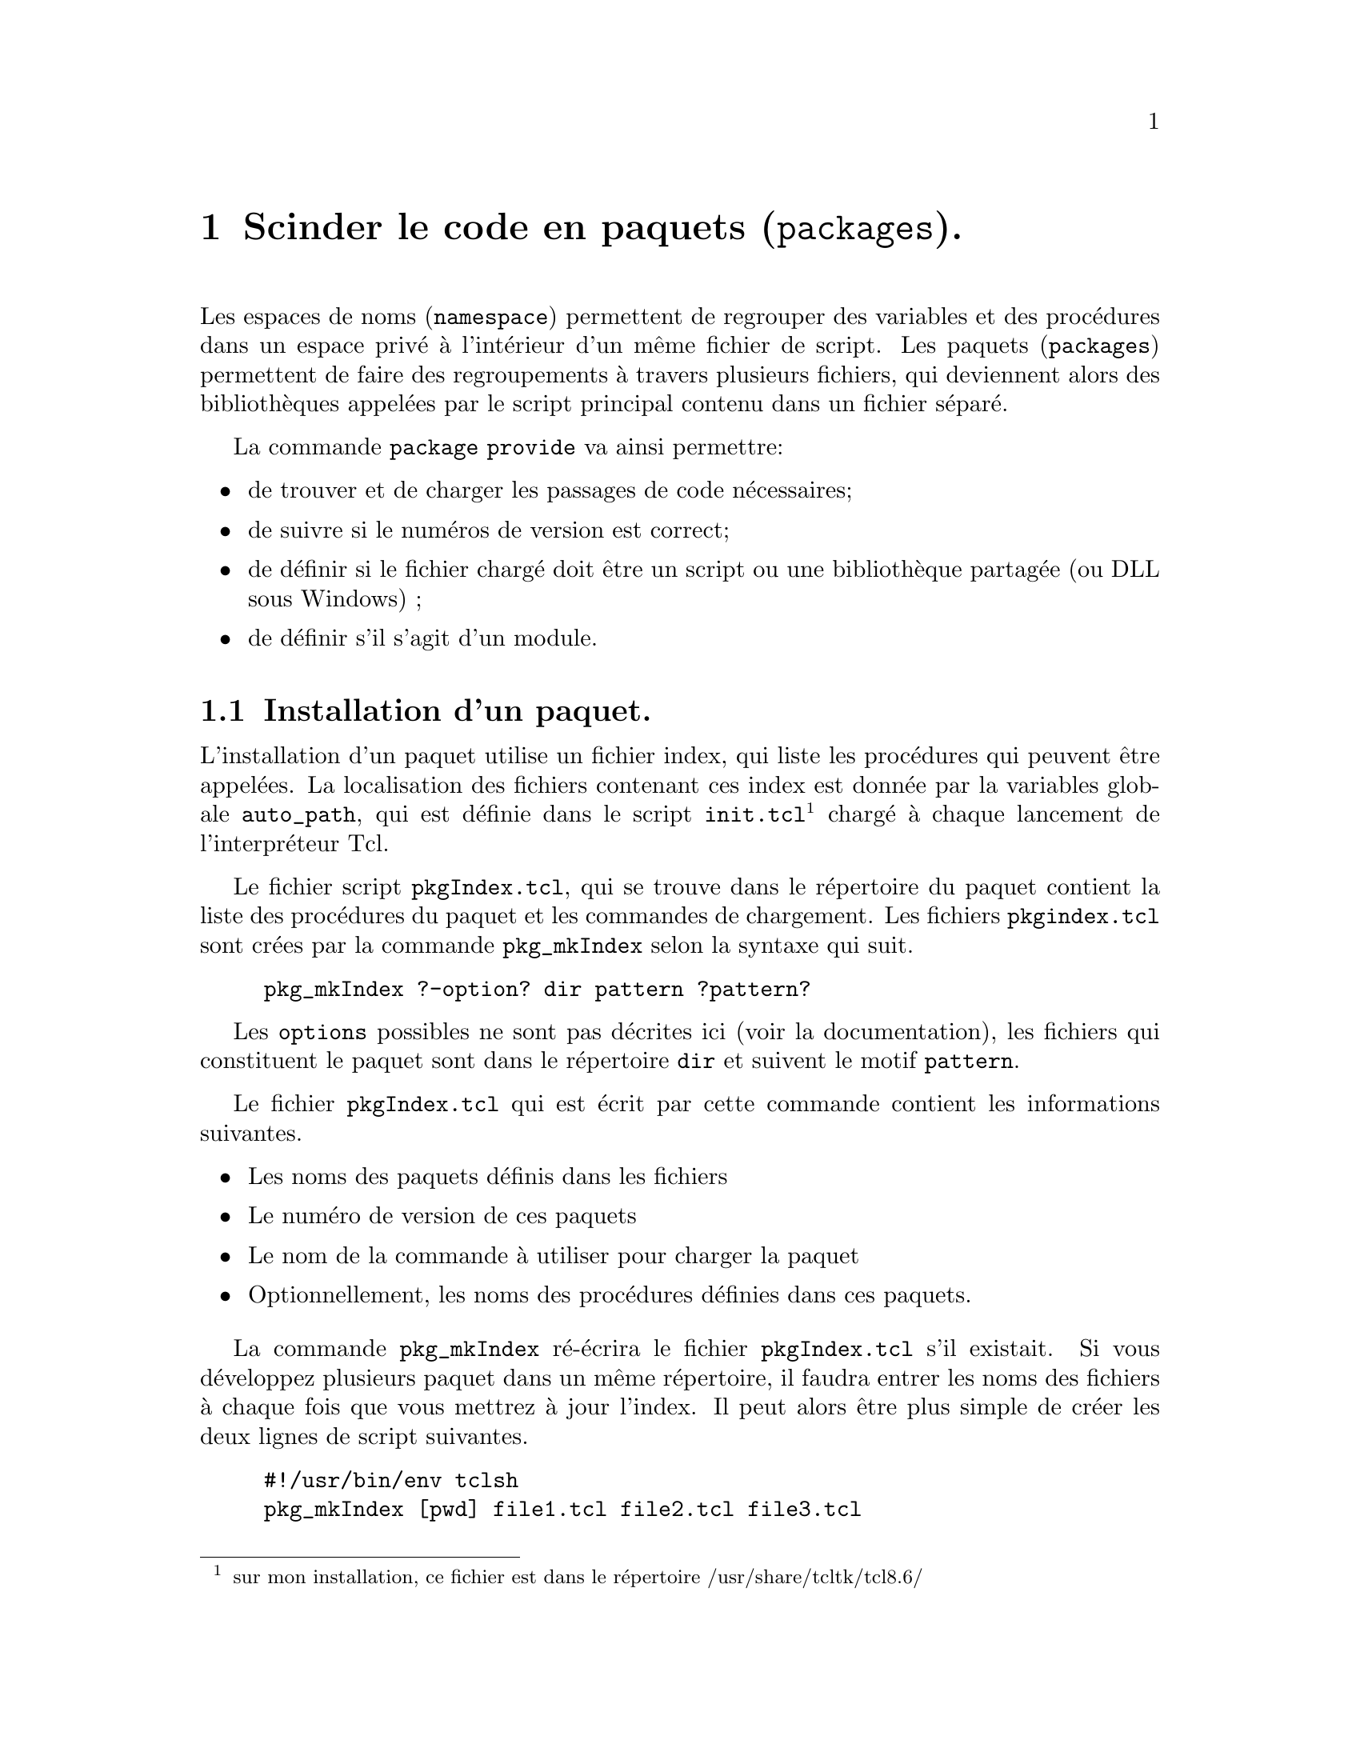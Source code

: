 @c -*- mode: texinfo; coding: utf-8-unix; mode: auto-fill; -*-

@node Scinder le code en paquets
@chapter Scinder le code en paquets (@code{packages}).
@cindex paquets
@findex package
@findex package provide

Les espaces de noms (@code{namespace}) permettent de regrouper des
variables et des procédures dans un espace privé à l'intérieur d'un même
fichier de script.  Les paquets (@code{packages}) permettent de faire
des regroupements à travers plusieurs fichiers, qui deviennent alors des
bibliothèques appelées par le script principal contenu dans un fichier
séparé.

La commande @code{package provide} va ainsi permettre:
@itemize @bullet
@item
de trouver et de charger les passages de code nécessaires;

@item
de suivre si le numéros de version est correct;

@item
de définir si le fichier chargé doit être un script ou une bibliothèque
partagée (ou DLL sous Windows) ;

@item
de définir s'il s'agit d'un module.

@end itemize


@node Installation d'un paquet
@section Installation d'un paquet.

L'installation d'un paquet utilise un fichier index, qui liste les
procédures qui peuvent être appelées. La localisation des fichiers
contenant ces index est donnée par la variables globale @env{auto_path},
qui est définie dans le script @file{init.tcl}@footnote{sur mon
installation, ce fichier est dans le répertoire
/usr/share/tcltk/tcl8.6/} chargé à chaque lancement de l'interpréteur
Tcl.

@findex pkg_mkIndex
Le fichier script @file{pkgIndex.tcl}, qui se trouve dans le répertoire
du paquet contient la liste des procédures du paquet et les commandes de
chargement. Les fichiers @file{pkgindex.tcl} sont crées par la commande
@code{pkg_mkIndex} selon la syntaxe qui suit.

@example
pkg_mkIndex ?-option? dir pattern ?pattern?
@end example

Les @code{options} possibles ne sont pas décrites ici (voir la
documentation), les fichiers qui constituent le paquet sont dans le
répertoire @code{dir} et suivent le motif @code{pattern}. 

Le fichier @file{pkgIndex.tcl} qui est écrit par cette commande contient
les informations suivantes.

@itemize @bullet
@item
Les noms des paquets définis dans les fichiers

@item
Le numéro de version de ces paquets

@item
Le nom de la commande à utiliser pour charger la paquet

@item
Optionnellement, les noms des procédures définies dans ces paquets.

@end itemize

La commande @code{pkg_mkIndex} ré-écrira le fichier @file{pkgIndex.tcl}
s'il existait. Si vous développez plusieurs paquet dans un même
répertoire, il faudra entrer les noms des fichiers à chaque fois que
vous mettrez à jour l'index. Il peut alors être plus simple de créer les
deux lignes de script suivantes.

@example
#!/usr/bin/env tclsh
pkg_mkIndex [pwd] file1.tcl file2.tcl file3.tcl
@end example


@node Les sous-commandes de 'package'
@section Les sous-commandes de @code{package}

@node package provide
@subsection @code{package provide}.
@findex package provide

L'option @code{provide} de la commande @code{package} permet de définir
le nom et la version du paquet qui va inclure les procédures du
fichier. Plusieurs fichiers peuvent définir les procédures d'un même
paquet (par contre, un fichier ne peut contenir qu'une seule
instruction de ce type).

@example
package provide packagename? version?
@end example

La commande @code{pkg_mkIndex} recherchera ces instructions
@code{package provide} dans les fichiers et en déduira les entrées du
fichier @file{pkgIndex.tcl}.


@node package require
@subsection @code{package require}
@findex package require

L'option @code{require} de la commande @code{package} déclare qu'un
script va utiliser les procédures définies dans un paquet
particulier, défini dans un autre fichier. La syntaxe générale
est.

@example
package require ?-exact? packageName?versionNum?
@end example

Si l'option @code{-exact} est présente alors @code{versionNum} doit
aussi l'être et l'interpréteur Tcl ne chargera que cette version du
paquet. Le nom du paquet à charger est donné par @code{package Name} et
si le numéro de version @code{versionNum} est donnée sans la mention
@code{-exact}, alors Tcl pourra charger cette version du paquet ou toute
version supérieure s'il ont le même numéro de version
majeure@footnote{Le numéro de version est constitué de deux entiers
séparés par un point (.), le premier numéro indiquant la révision
majeure. La comparaison se fait sur la valeur numérique: la révision
2.10 est plus récente que la révision 2.9, bien que la 9 soit supérieur
au 1 dans l'ordre des caractères alphanumériques.}.  Si la mention
@code{versionNum} n'est pas présente, n'importe quelle version du paquet
pourra être chargée.

Si un paquet n'est pas sur l'un des répertoires prévus par la
variable @code{auto_path}, il faudra ajouter le répertoire qui contient
le fichier @file{pkgIndex.tcl} à votre liste de recherche de fichier en
utilisant l'une des techniques suivantes.

@itemize @bullet
@item
ajouter une ligne du type
@code{lappend auto_path /usr/project/pakageDir} au début du fichier ;

@item
ajuster la variable d'environnement @env{TCLLIBPATH} pour y inclure le
répertoire. À noter que cette variable est une liste dans le style Tcl,
c'est-à-dire avec des blancs pour séparation et non ceux du système
d'exploitation (comme les doubles points (:)).

@item
ajouter le répertoire à la définition de @env{auto_path} qui se situe
dans le fichier @code{init.tcl}, dans le répertoire de la bibliothèque de
Tcl. Mais ce type de modification sera effacée à chaque mise à jour du
paquet Tcl....

@item
ajouter la ligne @code{package require packageName ?versionNumb?}
ce qui chargera le paquet dans l'espace de nom global.

@end itemize


@subsubsection Recharger un paquet avec 'package ifneeded'
@cindex recharger un paquet avec @code{package ifneeded}

La commande @code{package ifneeded} est une commande de bas niveau qui
n'est utilisée que dans les scripts de configuration. Néanmoins avec la
commande @code{package require} on peut construire une commande qui
recharge un paquet après une modification de mise au point.

@example
proc reload pkg @{
    eval [package ifneeded $pkg [package require $pkg]]
@}
@end example

La séquence est alors la suivante.

@example
package require XYZ
# Discover bug in package
# Fix it in editor
reload XYZ
@end example

@node package names
@subsection @code{package names}.
@findex package names

La commande @code{package names} permet d'avoir la liste des paquets
qui sont actuellement visibles.

Couplé avec la commande @code{lsearch}, on peut vérifier si un paquet
est effectivement chargé.

@example
if @{[lsearch [package names] paquet] < 0@} @{
  puts "le paquet $paquet n'est pas chargé !"
@}
@end example



@node Modulariser le code
@chapter Modulariser le code.
@findex module
@cindex module

Les paquets sont flexibles et peuvent être constitués de plusieurs
fichiers, dont certains seraient même des bibliothèques
précompilées. Mais cette flexibilité a un coût qui est la vitesse de
recherche dans ces bibliothèques.  Or souvent, les paquets peuvent tenir
dans un seul fichier. En ajoutant quelques conventions mineures, on peut
obtenir des paquets particuliers appelés @code{modules}, qui permettent
d'optimiser le fonctionnnement de l'interpréteur pour ses recherches.

Les conventions à suivre pour qu'un paquet soit un module sont les
suivantes:

@enumerate
@item
Un module doit être dans un fichier unique dont le nom suit le format
@file{NAME-VERSION.tm}. Le nom doit commencer par une lettre, puis continue
ensuite avec n'importe quel caractère alphanumérique. La section
@file{VERSION} doit être avec des chiffres ou un point.

@item
Un module doit inclure une commande @code{package provide}.

@item
Le paquet nommé par la commande @code{package provide} doit
correspondre avec la portion @file{NAME} du nom du fichier.

@item
La version donnée par la commande @code{package provide} doit
correspondre avec la portion @file{VERSION} du nom du fichier.
@end enumerate

Un module ressemble donc à ceci.

@example
> cat testmod-1.2.tm
package provide testmod 1.2
proc testmodCmd @{@} @{
  puts "testmod is loaded OK"
@}
@end example

Le @code{module} a aussi quelques différences avec les paquets. Au
lieu d'utiliser la variable @env{auto_path} pour la recherche dans les
répertoires, le module utilise une variable cachée. Ainsi pour ajouter
un répertoire à la liste de recherche des modules, il faut écrire:

@example
::tcl::tm::add chemin
@end example

où @code{chemin} est donc le chemin où se trouve le module à ajouter.
Cette commande va renforcer les vérifications contre les duplications
ou les parentés doubles. Le modules se charge ensuite comme un paquet
avec le numéro de version ou non selon qu'on veut l'imposer ou pas.

@example
package require nomDuModule
@end example

Le chemin de recherche des modules est distinct de celui des paquets
normaux. De plus, il y a des règles strictes : on peut pas charger un
sous-répertoire d'un répertoire déjà chargé dans la liste de recherche
des modules.

Quand on veut utiliser des modules répartis dans différents répertoires,
il faut donc les mettre dans une structure d'arbre et seule la racine
commune doit être déclarée avec la commande
@code{::tcl::tm::add chemin}. Les modules mis dans des sous-répertoires
doivent être déclarés avec leur chemin en remplaçant les @code{/} des
divisions de répertoires dans un chemin de type unix par les @code{::}.

Sur un exemple, imaginous que nous ayons la répartitions suivante.

@example
lib --+--- mod01
      |
      +--- mod02
@end example

On va déclarer le chemin de la racine lib dans la liste des répertoires
où checher les modules.

@example
::tcl::tm::add ../../lib
@end example

Puis quand on aura besoin des modules @code{mod01} et @code{mode02}, on
le fait ainsi.

@example
package require lib::mod01

...

package require lib::mod002

...
@end example

Cette contrainte de déclaration reste mineure et permet de gagner du
temps au moment du chargement du module, qui sont plus simples à
retrouver au moment de l'exécution.


On peut retrouver la liste de recherche des modules avec la commande:

@example
::tcl::tm::path list
@end example

Une façon d'ajouter le répertoire courant aux répertoires de recherche
est par exemple:

@example
if @{[lsearch [::tcl::tm::path list] [pwd]] < 0@} @{
    ::tcl::tm::path add [pwd]
@}
@end example

On peut vouloir enlever un répertoire de recherche. Par exemple, ceci
peut être utile quand on développe une nouvelle version en test
et qu'on ne veut donc pas charger celle qui le serait sinon par défaut.

@example
::tcl::tm::path remove chemin
@end example


@node Utiliser des espaces de noms empaquetés
@chapter Utiliser des espaces de noms empaquetés.
@cindex espaces de noms et paquets

Les espaces de noms et les paquets offrent des fonctionalités
complémentaires: Les espaces de noms scindent le code en groupes
cohérents, tandis que les paquets permettent de stocker le code dans des
fichiers différents.

Néanmoins, un paquet peut être écrit avec ou sans les espaces de noms
(de fait, ils ont été introduits avant dans Tcl), mais l'association des
deux possibilités offrent de possibilités renouvelées.

Nous reprenons l'exemple du jeu de la tour de Hanoï vu précédemment. Les
piles qu'il utilise sont des éléments très généraux qu'on pourrait
vouloir réutiliser. Il est donc intéressant d'introduire un paquet, qui
sera ici @code{stackCmds}.

@example
package provide stackCmds 1.0
namespace eval stackCmds @{
  # -----------------------------------
  # la variable qui définira le contenu standard des piles
  # -----------------------------------
  variable stackDef @{
    variable stack @{@}
    namespace ensemble create -map [list \
      peek "::stackCmds::peek [namespace current]::stack"\
      size "::stackCmds::size [namespace current]::stack"\
      push "::stackCmds::push [namespace current]::stack"\
      pop  "::stackCmds::pop  [namespace current]::stack"]
  @}
  # -----------------------------------
  # déclaration de create stack avec l'option ensemble
  # -----------------------------------
  namespace ensemble create -map @{
    createStack "::stackCmds::createStack"
  @}
  # -----------------------------------
  # la commande de création de la pile
  # -----------------------------------
  proc createStack @{stackName@} @{
    variable stackDef
    uplevel 1 [list namespace eval $stackName $stackDef]
  @}
  # -----------------------------------
  proc push @{name val@} @{
    upvar $name stack
    lappend stack $val
  @}
  proc peek @{name @{pos end@}@} @{
    upvar $name stack
    return [lindex $stack $pos]
  @}
  proc size @{name@} @{
    upvar $name stack
    return [llength $stack]
  @}
  proc pop @{name@} @{
    upvar $name stack
    set rtn [lindex $stack end]
    set stack [lrange $stack 0 end-1]
    return $rtn
  @}
@}
@end example

On remarque qu'on a ici utilisé le même nom pour le paquet et
l'espace de noms qui le constitue, ce qui une convention commune en
Tcl. Ensuite, la procédure @code{createStack} utilise plusieurs
techniques avancées. Cette procédure est traitée avec l'option
@code{ensemble}, ce qui permettra plus tard de l'utiliser sous la forme
d'une sous-commande de @code{stackCmds}. La déclaration de cette
procédure utilise aussi une technique particulière qui est de créer une
liste contenant les commandes à exécuter et de la placer au niveau
supérieur
@footnote{voir @ref{La commande 'uplevel'}}.



Mais ici cette technique est utilisée pour déclarer l'espace de noms
@code{stackName} qui est donné en argument et utilise ensuite la
@code{variable stackDef} pour déclarer dans cet espace de noms les
procédures qui seront elles mêmes traitées avec l'option
@code{ensemble}. Ces techniques avancées vont finalement donner un
module ré-utilisable de manière simple.

Ce script doit être archivé dans un fichier nommé
@file{stackCmds-1.0.tm} ce qui permet ensuite de l'utiliser comme un
module avec @code{package require}, ce qui permet ainsi de le traiter
comme un module qui n'aura pas besoin du fichier @file{pkg_index.tcl}.

La création de l'espace de noms @code{Hanoi} sera quasi identique
au cas précédent, sauf pour les premières lignes.

@example
::tcl::tm::path add .
package require stackCmds
namespace eval Hanoi @{
  stackCmds createStack left
  stackCmds createStack center
  stackCmds createStack right
  ...
@end example

L'utilisation de l'option @code{ensemble} donne l'illusion que
@code{stackCmds} est une nouvelle commande et que la procédure
@code{createStack} est une sous-commande créant elle même de
nouvelles commandes @code{left}, @code{center} et @code{right}.

Ces dernières commandes seront de nouveau utilisées avec cette technique
d'ensemble dans des expressions du types:

@example
left push
rigth pop
...
@end example

Ce nouveau paquet @code{stackCmds} a donc construit des piles dont
l'utilisation est finalement très intuitive, comme le montrent les
quelques lignes d'exemple ci-dessous.

@example
::tcl::tm::path add .
package require stackCmds
stackCmds createStack maPile
maPile push 1
maPile push 2
maPile push 3
maPile size
maPile peek 1
maPile pop
maPile size
@end example

On a obtenu un style de programmation qui ressemble à la programmation
objet, mais sans en être vraiment. Le prochain chapitre va montrer
l'extension TclOO, qui a été développée pour introduire la programmation
objet et rendre ce genre de manipulations plus simples.
